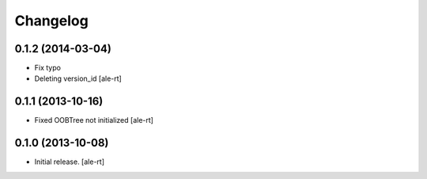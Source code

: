 Changelog
=========


0.1.2 (2014-03-04)
------------------

- Fix typo
- Deleting version_id
  [ale-rt]


0.1.1 (2013-10-16)
------------------

- Fixed OOBTree not initialized
  [ale-rt]


0.1.0 (2013-10-08)
------------------

- Initial release.
  [ale-rt]

